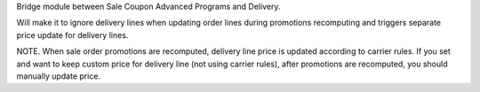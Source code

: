 Bridge module between Sale Coupon Advanced Programs and Delivery.

Will make it to ignore delivery lines when updating order lines during promotions recomputing and triggers separate price update for delivery lines.

NOTE. When sale order promotions are recomputed, delivery line price is updated according to carrier rules. If you set and want to keep custom price for delivery line (not using carrier rules), after promotions are recomputed, you should manually update price.

